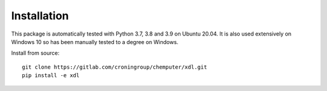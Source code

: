 ============
Installation
============

This package is automatically tested with Python 3.7, 3.8 and 3.9 on Ubuntu 20.04. It is also used extensively on Windows 10 so has been manually tested to a degree on Windows.

Install from source::

   git clone https://gitlab.com/croningroup/chemputer/xdl.git
   pip install -e xdl
